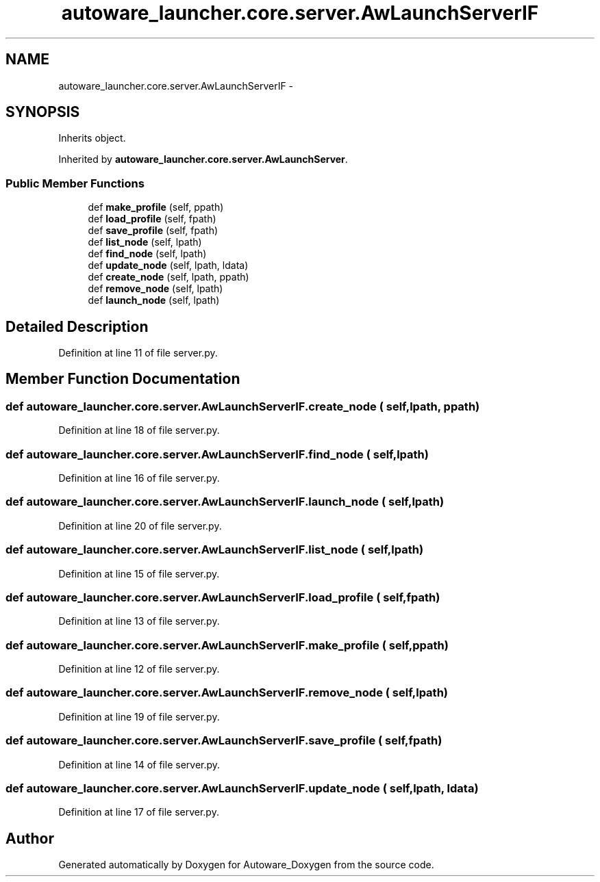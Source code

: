 .TH "autoware_launcher.core.server.AwLaunchServerIF" 3 "Fri May 22 2020" "Autoware_Doxygen" \" -*- nroff -*-
.ad l
.nh
.SH NAME
autoware_launcher.core.server.AwLaunchServerIF \- 
.SH SYNOPSIS
.br
.PP
.PP
Inherits object\&.
.PP
Inherited by \fBautoware_launcher\&.core\&.server\&.AwLaunchServer\fP\&.
.SS "Public Member Functions"

.in +1c
.ti -1c
.RI "def \fBmake_profile\fP (self, ppath)"
.br
.ti -1c
.RI "def \fBload_profile\fP (self, fpath)"
.br
.ti -1c
.RI "def \fBsave_profile\fP (self, fpath)"
.br
.ti -1c
.RI "def \fBlist_node\fP (self, lpath)"
.br
.ti -1c
.RI "def \fBfind_node\fP (self, lpath)"
.br
.ti -1c
.RI "def \fBupdate_node\fP (self, lpath, ldata)"
.br
.ti -1c
.RI "def \fBcreate_node\fP (self, lpath, ppath)"
.br
.ti -1c
.RI "def \fBremove_node\fP (self, lpath)"
.br
.ti -1c
.RI "def \fBlaunch_node\fP (self, lpath)"
.br
.in -1c
.SH "Detailed Description"
.PP 
Definition at line 11 of file server\&.py\&.
.SH "Member Function Documentation"
.PP 
.SS "def autoware_launcher\&.core\&.server\&.AwLaunchServerIF\&.create_node ( self,  lpath,  ppath)"

.PP
Definition at line 18 of file server\&.py\&.
.SS "def autoware_launcher\&.core\&.server\&.AwLaunchServerIF\&.find_node ( self,  lpath)"

.PP
Definition at line 16 of file server\&.py\&.
.SS "def autoware_launcher\&.core\&.server\&.AwLaunchServerIF\&.launch_node ( self,  lpath)"

.PP
Definition at line 20 of file server\&.py\&.
.SS "def autoware_launcher\&.core\&.server\&.AwLaunchServerIF\&.list_node ( self,  lpath)"

.PP
Definition at line 15 of file server\&.py\&.
.SS "def autoware_launcher\&.core\&.server\&.AwLaunchServerIF\&.load_profile ( self,  fpath)"

.PP
Definition at line 13 of file server\&.py\&.
.SS "def autoware_launcher\&.core\&.server\&.AwLaunchServerIF\&.make_profile ( self,  ppath)"

.PP
Definition at line 12 of file server\&.py\&.
.SS "def autoware_launcher\&.core\&.server\&.AwLaunchServerIF\&.remove_node ( self,  lpath)"

.PP
Definition at line 19 of file server\&.py\&.
.SS "def autoware_launcher\&.core\&.server\&.AwLaunchServerIF\&.save_profile ( self,  fpath)"

.PP
Definition at line 14 of file server\&.py\&.
.SS "def autoware_launcher\&.core\&.server\&.AwLaunchServerIF\&.update_node ( self,  lpath,  ldata)"

.PP
Definition at line 17 of file server\&.py\&.

.SH "Author"
.PP 
Generated automatically by Doxygen for Autoware_Doxygen from the source code\&.
